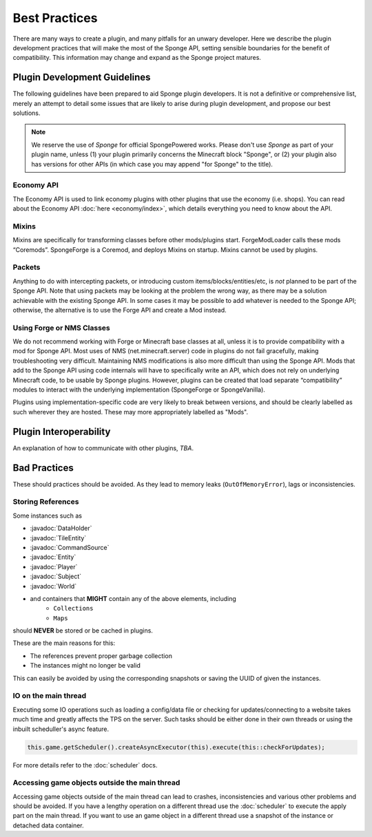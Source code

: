 ==============
Best Practices
==============

.. javadoc-import::
    org.spongepowered.api.block.tileentity.TileEntity
    org.spongepowered.api.command.CommandSource
    org.spongepowered.api.data.DataHolder
    org.spongepowered.api.entity.Entity
    org.spongepowered.api.entity.living.player.Player
    org.spongepowered.api.service.permission.Subject
    org.spongepowered.api.world.World

There are many ways to create a plugin, and many pitfalls for an unwary developer. Here we describe the plugin
development practices that will make the most of the Sponge API, setting sensible boundaries for the benefit of
compatibility. This information may change and expand as the Sponge project matures.


Plugin Development Guidelines
=============================

The following guidelines have been prepared to aid Sponge plugin developers. It is not a definitive or comprehensive
list, merely an attempt to detail some issues that are likely to arise during plugin development, and propose our best
solutions.

.. note::

   We reserve the use of *Sponge* for official SpongePowered works. Please don't use *Sponge* as part of your plugin
   name, unless (1) your plugin primarily concerns the Minecraft block "Sponge", or (2) your plugin also has versions
   for other APIs (in which case you may append "for Sponge" to the title).


Economy API
~~~~~~~~~~~

The Economy API is used to link economy plugins with other plugins that use the economy (i.e. shops). You can read
about the Economy API :doc:`here <economy/index>`, which details everything you need to know about the API.

Mixins
~~~~~~

Mixins are specifically for transforming classes before other mods/plugins start. ForgeModLoader calls these mods
“Coremods”. SpongeForge is a Coremod, and deploys Mixins on startup. Mixins cannot be used by plugins.


Packets
~~~~~~~

Anything to do with intercepting packets, or introducing custom items/blocks/entities/etc, is *not* planned to be part
of the Sponge API. Note that using packets may be looking at the problem the wrong way, as there may be a solution
achievable with the existing Sponge API. In some cases it may be possible to add whatever is needed to the Sponge API;
otherwise, the alternative is to use the Forge API and create a Mod instead.


Using Forge or NMS Classes
~~~~~~~~~~~~~~~~~~~~~~~~~~

We do not recommend working with Forge or Minecraft base classes at all, unless it is to provide compatibility with a
mod for Sponge API. Most uses of NMS (net.minecraft.server) code in plugins do not fail gracefully, making
troubleshooting very difficult. Maintaining NMS modifications is also more difficult than using the Sponge API. Mods that
add to the Sponge API using code internals will have to specifically write an API, which does not rely on underlying
Minecraft code, to be usable by Sponge plugins. However, plugins can be created that load separate “compatibility”
modules to interact with the underlying implementation (SpongeForge or SpongeVanilla).

Plugins using implementation-specific code are very likely to break between versions, and should be clearly labelled
as such wherever they are hosted. These may more appropriately labelled as "Mods".


Plugin Interoperability
=======================

An explanation of how to communicate with other plugins, *TBA*.


Bad Practices
=============

These should practices should be avoided. As they lead to memory leaks (``OutOfMemoryError``), lags or inconsistencies.


Storing References
~~~~~~~~~~~~~~~~~~

Some instances such as 

* :javadoc:`DataHolder`
* :javadoc:`TileEntity`
* :javadoc:`CommandSource`
* :javadoc:`Entity`
* :javadoc:`Player`
* :javadoc:`Subject`
* :javadoc:`World`
* and containers that **MIGHT** contain any of the above elements, including
    * ``Collections``
    * ``Maps``

should **NEVER** be stored or be cached in plugins.

These are the main reasons for this:

* The references prevent proper garbage collection
* The instances might no longer be valid

This can easily be avoided by using the corresponding snapshots or saving the UUID of given the instances.


IO on the main thread
~~~~~~~~~~~~~~~~~~~~~

Executing some IO operations such as loading a config/data file or checking for updates/connecting to a website takes
much time and greatly affects the TPS on the server. Such tasks should be either done in their own threads or using the
inbuilt scheduller's async feature.

.. code-block:: text

    this.game.getScheduler().createAsyncExecutor(this).execute(this::checkForUpdates);

For more details refer to the :doc:`scheduler` docs.


Accessing game objects outside the main thread
~~~~~~~~~~~~~~~~~~~~~~~~~~~~~~~~~~~~~~~~~~~~~~

Accessing game objects outside of the main thread can lead to crashes, inconsistencies and various other problems and
should be avoided. If you have a lengthy operation on a different thread use the :doc:`scheduler` to execute the apply
part on the main thread. If you want to use an game object in a different thread use a snapshot of the instance or
detached data container.
